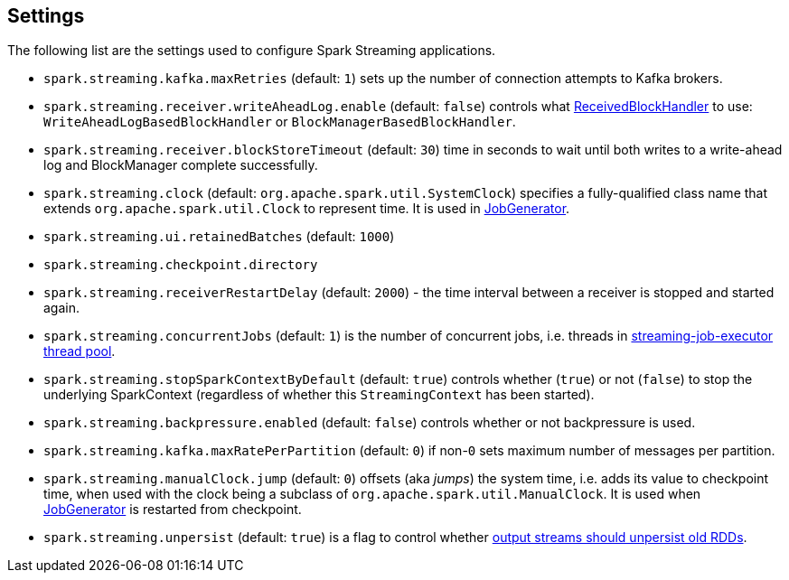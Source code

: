 == Settings

The following list are the settings used to configure Spark Streaming applications.

* `spark.streaming.kafka.maxRetries` (default: `1`) sets up the number of connection attempts to Kafka brokers.

* `spark.streaming.receiver.writeAheadLog.enable` (default: `false`) controls what link:spark-streaming-receivedblockhandlers.adoc[ReceivedBlockHandler] to use: `WriteAheadLogBasedBlockHandler` or `BlockManagerBasedBlockHandler`.

* `spark.streaming.receiver.blockStoreTimeout` (default: `30`) time in seconds to wait until both writes to a write-ahead log and BlockManager complete successfully.

* `spark.streaming.clock` (default: `org.apache.spark.util.SystemClock`) specifies a fully-qualified class name that extends `org.apache.spark.util.Clock` to represent time. It is used in link:spark-streaming-jobgenerator.adoc[JobGenerator].

* `spark.streaming.ui.retainedBatches` (default: `1000`)
* `spark.streaming.checkpoint.directory`
* `spark.streaming.receiverRestartDelay` (default: `2000`) - the time interval between a receiver is stopped and started again.

* `spark.streaming.concurrentJobs` (default: `1`) is the number of concurrent jobs, i.e. threads in link:spark-streaming-jobscheduler.adoc#streaming-job-executor[streaming-job-executor thread pool].

* `spark.streaming.stopSparkContextByDefault` (default: `true`) controls whether (`true`) or not (`false`) to stop the underlying SparkContext (regardless of whether this `StreamingContext` has been started).

* `spark.streaming.backpressure.enabled` (default: `false`) controls whether or not backpressure is used.

* `spark.streaming.kafka.maxRatePerPartition` (default: `0`) if non-`0` sets maximum number of messages per partition.

* `spark.streaming.manualClock.jump` (default: `0`) offsets (aka _jumps_) the system time, i.e. adds its value to checkpoint time, when used with the clock being a subclass of `org.apache.spark.util.ManualClock`. It is used when link:spark-streaming-jobgenerator.adoc[JobGenerator] is restarted from checkpoint.

* `spark.streaming.unpersist` (default: `true`) is a flag to control whether link:spark-streaming-dstreams.adoc#clearMetadata[output streams should unpersist old RDDs].
